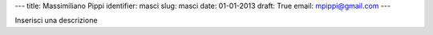 ---
title: Massimiliano Pippi
identifier: masci
slug: masci
date: 01-01-2013
draft: True
email: mpippi@gmail.com
---

Inserisci una descrizione
